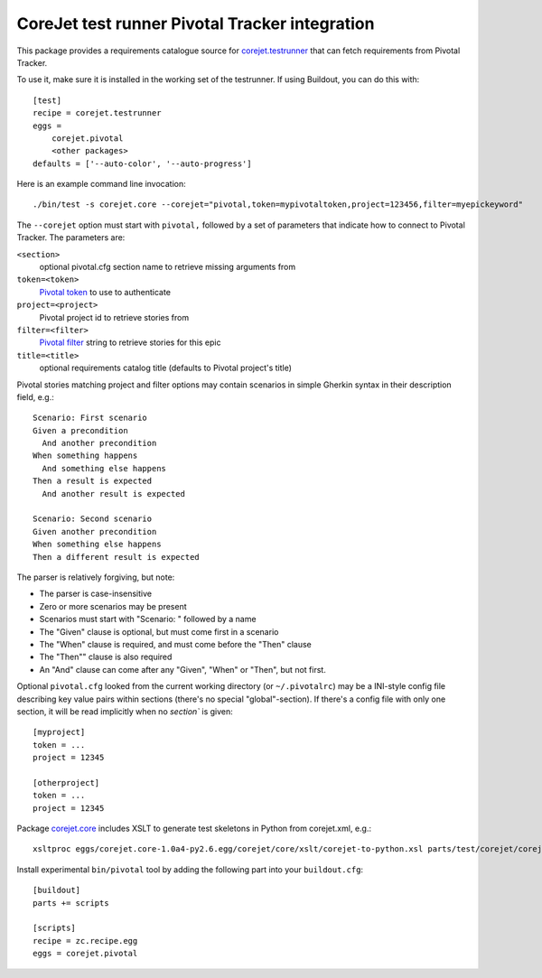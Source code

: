CoreJet test runner Pivotal Tracker integration
===============================================

This package provides a requirements catalogue source for `corejet.testrunner`_
that can fetch requirements from Pivotal Tracker.

To use it, make sure it is installed in the working set of the testrunner. If
using Buildout, you can do this with::

    [test]
    recipe = corejet.testrunner
    eggs =
        corejet.pivotal
        <other packages>
    defaults = ['--auto-color', '--auto-progress']

Here is an example command line invocation::

  ./bin/test -s corejet.core --corejet="pivotal,token=mypivotaltoken,project=123456,filter=myepickeyword"

The ``--corejet`` option must start with ``pivotal,`` followed by a set of
parameters that indicate how to connect to Pivotal Tracker. The parameters are:

``<section>``
    optional pivotal.cfg section name to retrieve missing arguments from
``token=<token>``
    `Pivotal token`_ to use to authenticate
``project=<project>``
    Pivotal project id to retrieve stories from
``filter=<filter>``
    `Pivotal filter`_ string to retrieve stories for this epic
``title=<title>``
    optional requirements catalog title (defaults to Pivotal project's title)

Pivotal stories matching project and filter options may contain scenarios in
simple Gherkin syntax in their description field, e.g.::

  Scenario: First scenario
  Given a precondition
    And another precondition
  When something happens
    And something else happens
  Then a result is expected
    And another result is expected

  Scenario: Second scenario
  Given another precondition
  When something else happens
  Then a different result is expected

The parser is relatively forgiving, but note:

* The parser is case-insensitive
* Zero or more scenarios may be present
* Scenarios must start with "Scenario: " followed by a name
* The "Given" clause is optional, but must come first in a scenario
* The "When" clause is required, and must come before the "Then" clause
* The "Then"" clause is also required
* An "And" clause can come after any "Given", "When" or "Then", but not
  first.

Optional ``pivotal.cfg`` looked from the current working directory (or
``~/.pivotalrc``) may be a INI-style config file describing key value pairs
within sections (there's no special "global"-section). If there's a config file
with only one section, it will be read implicitly when no `section`` is given::

  [myproject]
  token = ...
  project = 12345

  [otherproject]
  token = ...
  project = 12345

Package `corejet.core`_ includes XSLT to generate test skeletons in Python from
corejet.xml, e.g.::

  xsltproc eggs/corejet.core-1.0a4-py2.6.egg/corejet/core/xslt/corejet-to-python.xsl parts/test/corejet/corejet.xml

Install experimental ``bin/pivotal`` tool by adding the following part into
your ``buildout.cfg``::

  [buildout]
  parts += scripts

  [scripts]
  recipe = zc.recipe.egg
  eggs = corejet.pivotal

.. _corejet.core: http://pypi.python.org/pypi/corejet.core
.. _corejet.testrunner: http://pypi.python.org/pypi/corejet.testrunner
.. _Pivotal token: https://www.pivotaltracker.com/help/api?version=v2#retrieve_token
.. _Pivotal filter: https://www.pivotaltracker.com/help/api?version=v2#get_stories_by_filter
